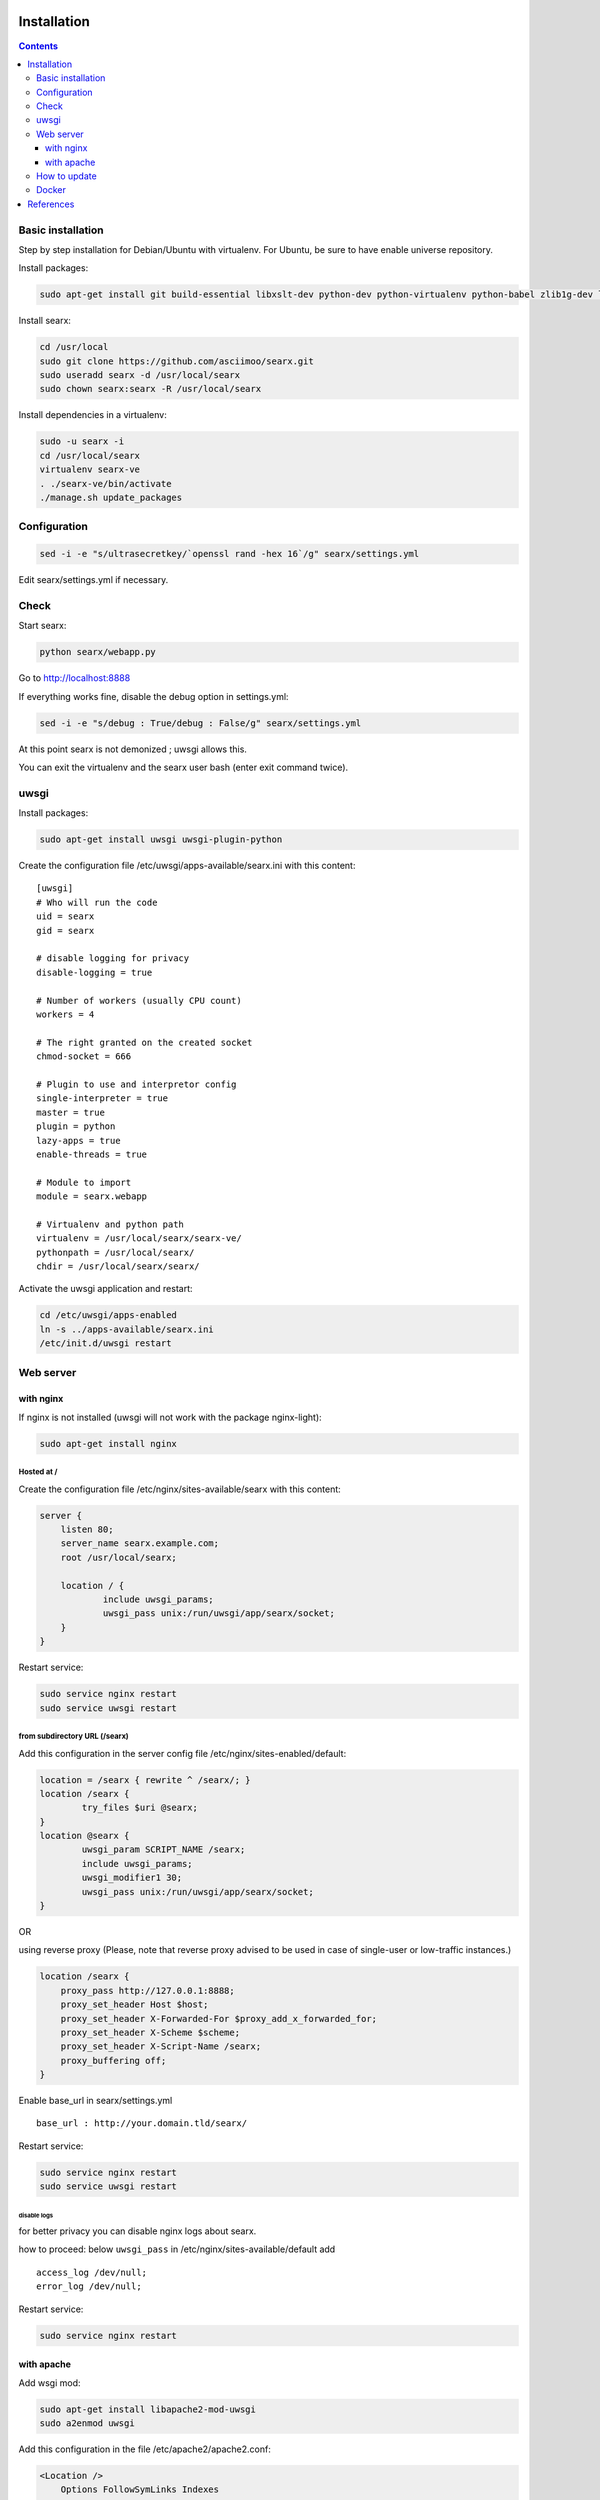 .. _installation:

Installation
============

.. contents::
   :depth: 3

Basic installation
------------------

Step by step installation for Debian/Ubuntu with virtualenv. For Ubuntu, be sure to have enable universe repository.

Install packages:

.. code:: sh

    sudo apt-get install git build-essential libxslt-dev python-dev python-virtualenv python-babel zlib1g-dev libffi-dev libssl-dev

Install searx:

.. code:: sh

    cd /usr/local
    sudo git clone https://github.com/asciimoo/searx.git
    sudo useradd searx -d /usr/local/searx
    sudo chown searx:searx -R /usr/local/searx

Install dependencies in a virtualenv:

.. code:: sh

    sudo -u searx -i
    cd /usr/local/searx
    virtualenv searx-ve
    . ./searx-ve/bin/activate
    ./manage.sh update_packages

Configuration
-------------

.. code:: sh

    sed -i -e "s/ultrasecretkey/`openssl rand -hex 16`/g" searx/settings.yml

Edit searx/settings.yml if necessary.

Check
-----

Start searx:

.. code:: sh

    python searx/webapp.py

Go to http://localhost:8888

If everything works fine, disable the debug option in settings.yml:

.. code:: sh

    sed -i -e "s/debug : True/debug : False/g" searx/settings.yml

At this point searx is not demonized ; uwsgi allows this.

You can exit the virtualenv and the searx user bash (enter exit command
twice).

uwsgi
-----

Install packages:

.. code:: sh

    sudo apt-get install uwsgi uwsgi-plugin-python

Create the configuration file /etc/uwsgi/apps-available/searx.ini with
this content:

::

    [uwsgi]
    # Who will run the code
    uid = searx
    gid = searx

    # disable logging for privacy
    disable-logging = true

    # Number of workers (usually CPU count)
    workers = 4

    # The right granted on the created socket
    chmod-socket = 666

    # Plugin to use and interpretor config
    single-interpreter = true
    master = true
    plugin = python
    lazy-apps = true
    enable-threads = true

    # Module to import
    module = searx.webapp

    # Virtualenv and python path
    virtualenv = /usr/local/searx/searx-ve/
    pythonpath = /usr/local/searx/
    chdir = /usr/local/searx/searx/

Activate the uwsgi application and restart:

.. code:: sh

    cd /etc/uwsgi/apps-enabled
    ln -s ../apps-available/searx.ini
    /etc/init.d/uwsgi restart

Web server
----------

with nginx
^^^^^^^^^^

If nginx is not installed (uwsgi will not work with the package
nginx-light):

.. code:: sh

    sudo apt-get install nginx

Hosted at /
"""""""""""

Create the configuration file /etc/nginx/sites-available/searx with this
content:

.. code:: nginx

    server {
        listen 80;
        server_name searx.example.com;
        root /usr/local/searx;

        location / {
                include uwsgi_params;
                uwsgi_pass unix:/run/uwsgi/app/searx/socket;
        }
    }

Restart service:

.. code:: sh

    sudo service nginx restart
    sudo service uwsgi restart

from subdirectory URL (/searx)
""""""""""""""""""""""""""""""

Add this configuration in the server config file
/etc/nginx/sites-enabled/default:

.. code:: nginx

    location = /searx { rewrite ^ /searx/; }
    location /searx {
            try_files $uri @searx;
    }
    location @searx {
            uwsgi_param SCRIPT_NAME /searx;
            include uwsgi_params;
            uwsgi_modifier1 30;
            uwsgi_pass unix:/run/uwsgi/app/searx/socket;
    }


OR

using reverse proxy
(Please, note that reverse proxy advised to be used in case of single-user or low-traffic instances.)

.. code:: nginx

    location /searx {
        proxy_pass http://127.0.0.1:8888;
        proxy_set_header Host $host;
        proxy_set_header X-Forwarded-For $proxy_add_x_forwarded_for;
        proxy_set_header X-Scheme $scheme;
        proxy_set_header X-Script-Name /searx;
        proxy_buffering off;
    }


Enable base\_url in searx/settings.yml

::

    base_url : http://your.domain.tld/searx/

Restart service:

.. code:: sh

    sudo service nginx restart
    sudo service uwsgi restart

disable logs
~~~~~~~~~~~~

for better privacy you can disable nginx logs about searx.

how to proceed: below ``uwsgi_pass`` in
/etc/nginx/sites-available/default add

::

    access_log /dev/null;
    error_log /dev/null;

Restart service:

.. code:: sh

    sudo service nginx restart

with apache
^^^^^^^^^^^

Add wsgi mod:

.. code:: sh

    sudo apt-get install libapache2-mod-uwsgi
    sudo a2enmod uwsgi

Add this configuration in the file /etc/apache2/apache2.conf:

.. code:: apache

    <Location />
        Options FollowSymLinks Indexes
        SetHandler uwsgi-handler
        uWSGISocket /run/uwsgi/app/searx/socket
    </Location>

Note that if your instance of searx is not at the root, you should
change ``<Location />`` by the location of your instance, like
``<Location /searx>``.

Restart Apache:

.. code:: sh

    sudo /etc/init.d/apache2 restart

disable logs
""""""""""""

For better privacy you can disable Apache logs.

WARNING: not tested

WARNING: you can only disable logs for the whole (virtual) server not
for a specific path.

Go back to /etc/apache2/apache2.conf and above ``<Location />`` add:

.. code:: apache

    CustomLog /dev/null combined

Restart Apache:

.. code:: sh

    sudo /etc/init.d/apache2 restart

How to update
-------------

.. code:: sh

    cd /usr/local/searx
    sudo -u searx -i
    . ./searx-ve/bin/activate
    git stash
    git pull origin master
    git stash apply
    ./manage.sh update_packages
    sudo service uwsgi restart

Docker
------

Make sure you have installed Docker. For instance, you can deploy searx like this:

.. code:: sh

    docker pull wonderfall/searx
    docker run -d --name searx -p $PORT:8888 wonderfall/searx

Go to http://localhost:$PORT.

See https://hub.docker.com/r/wonderfall/searx/ for more informations.

It's also possible to build searx from the embedded Dockerfile.

.. code:: sh

    git clone https://github.com/asciimoo/searx.git
    cd searx
    docker build -t whatever/searx .

References
==========

    * https://about.okhin.fr/posts/Searx/ with some additions

    * How to: `Setup searx in a couple of hours with a free SSL certificate <https://www.reddit.com/r/privacytoolsIO/comments/366kvn/how_to_setup_your_own_privacy_respecting_search/>`__


